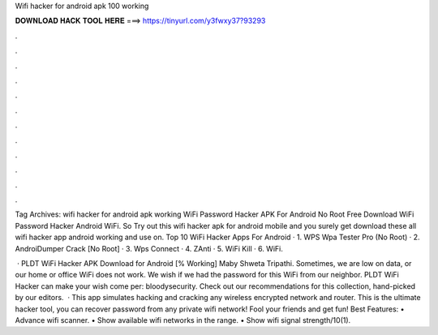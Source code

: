 Wifi hacker for android apk 100 working



𝐃𝐎𝐖𝐍𝐋𝐎𝐀𝐃 𝐇𝐀𝐂𝐊 𝐓𝐎𝐎𝐋 𝐇𝐄𝐑𝐄 ===> https://tinyurl.com/y3fwxy37?93293



.



.



.



.



.



.



.



.



.



.



.



.

Tag Archives: wifi hacker for android apk working WiFi Password Hacker APK For Android No Root Free Download WiFi Password Hacker Android WiFi. So Try out this wifi hacker apk for android mobile and you surely get download these all wifi hacker app android working and use on. Top 10 WiFi Hacker Apps For Android · 1. WPS Wpa Tester Pro (No Root) · 2. AndroiDumper Crack [No Root] · 3. Wps Connect · 4. ZAnti · 5. WiFi Kill · 6. WiFi.

 · PLDT WiFi Hacker APK Download for Android [% Working] Maby Shweta Tripathi. Sometimes, we are low on data, or our home or office WiFi does not work. We wish if we had the password for this WiFi from our neighbor. PLDT WiFi Hacker can make your wish come per: bloodysecurity. Check out our recommendations for this collection, hand-picked by our editors.  · This app simulates hacking and cracking any wireless encrypted network and router. This is the ultimate hacker tool, you can recover password from any private wifi network! Fool your friends and get fun! Best Features: • Advance wifi scanner. • Show available wifi networks in the range. • Show wifi signal strength/10(1).
